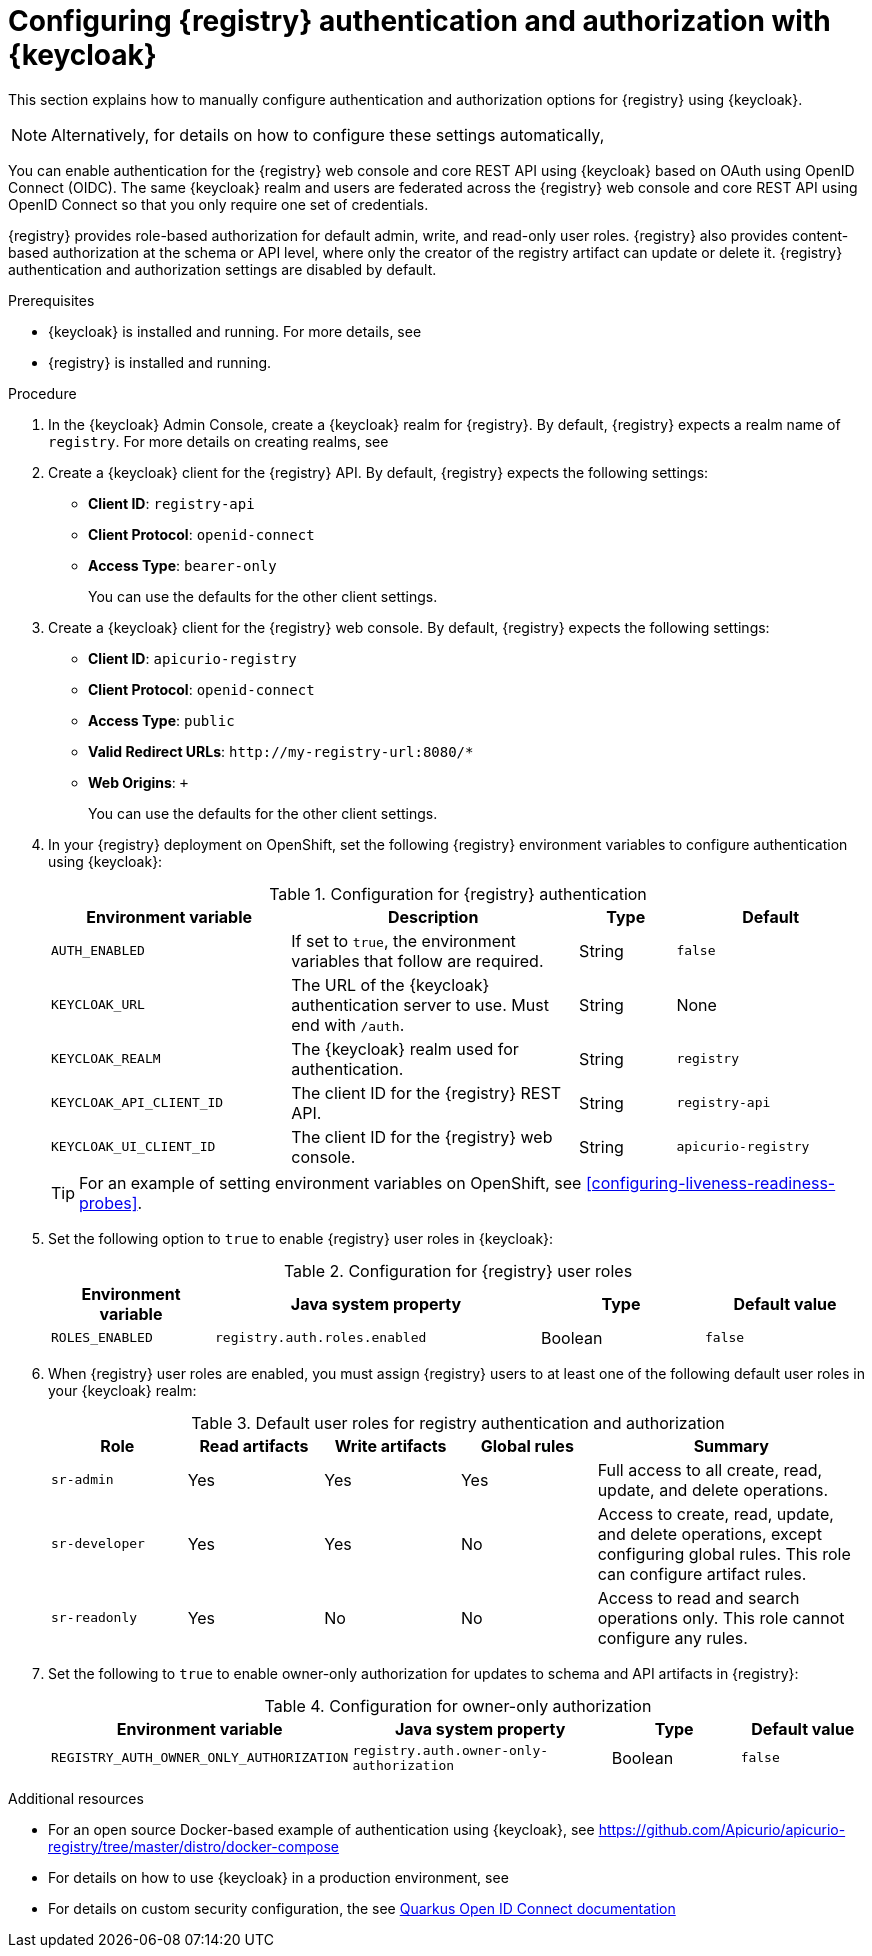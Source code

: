 // Metadata created by nebel

[id="registry-security"]

= Configuring {registry} authentication and authorization with {keycloak}

[role="_abstract"]
This section explains how to manually configure authentication and authorization options for {registry} using {keycloak}. 

[NOTE]
====
Alternatively, for details on how to configure these settings automatically, 
ifdef::apicurio-registry[]
see the link:https://www.apicur.io/registry/docs/apicurio-registry-operator/{operator-version}/assembly-registry-maintenance.html#registry-security-keycloak[{registry} Operator documentation].
endif::[]
ifdef::rh-service-registry[]
see xref:registry-security-keycloak[]. 
endif::[]
====

You can enable authentication for the {registry} web console and core REST API using {keycloak} based on OAuth using OpenID Connect (OIDC). The same {keycloak} realm and users are federated across the {registry} web console and core REST API using OpenID Connect so that you only require one set of credentials.

{registry} provides role-based authorization for default admin, write, and read-only user roles. {registry} also provides content-based authorization at the schema or API level, where only the creator of the registry artifact can update or delete it. {registry} authentication and authorization settings are disabled by default. 

.Prerequisites
* {keycloak} is installed and running. For more details, see
ifdef::apicurio-registry[]
link:https://www.keycloak.org/getting-started[Getting Started with {keycloak}]. 
endif::[]
ifdef::rh-service-registry[]
link:https://access.redhat.com/documentation/en-us/red_hat_single_sign-on/{keycloak-version}[{keycloak} user documentation].
endif::[]
* {registry} is installed and running.

.Procedure

. In the {keycloak} Admin Console, create a {keycloak} realm for {registry}. By default, {registry} expects a realm name of `registry`. For more details on creating realms, see
ifdef::apicurio-registry[]
link:https://www.keycloak.org/getting-started[Getting Started with {keycloak}]. 
endif::[]
ifdef::rh-service-registry[]
link:https://access.redhat.com/documentation/en-us/red_hat_single_sign-on/{keycloak-version}[{keycloak} user documentation].
endif::[]

. Create a {keycloak} client for the {registry} API. By default, {registry} expects the following settings:
** *Client ID*: `registry-api` 
** *Client Protocol*: `openid-connect`
** *Access Type*: `bearer-only`
+ 
You can use the defaults for the other client settings.  

. Create a {keycloak} client for the {registry} web console. By default, {registry} expects the following settings:
** *Client ID*: `apicurio-registry` 
** *Client Protocol*: `openid-connect`
** *Access Type*: `public`
** *Valid Redirect URLs*: `\http://my-registry-url:8080/*` 
** *Web Origins*: `+` 
+ 
You can use the defaults for the other client settings. 

. In your {registry} deployment on OpenShift, set the following {registry} environment variables to configure authentication using {keycloak}:
+
.Configuration for {registry} authentication
[.table-expandable,width="100%",cols="5,6,2,4",options="header"]
|===
|Environment variable
|Description
|Type
|Default
|`AUTH_ENABLED`
|If set to `true`, the environment variables that follow are required.
|String
|`false`
|`KEYCLOAK_URL`
|The URL of the {keycloak} authentication server to use. Must end with `/auth`.
|String
|None
|`KEYCLOAK_REALM`
|The {keycloak} realm used for authentication.
|String
|`registry`
|`KEYCLOAK_API_CLIENT_ID`
|The client ID for the {registry} REST API.
|String
|`registry-api`
|`KEYCLOAK_UI_CLIENT_ID`
|The client ID for the {registry} web console.
|String
|`apicurio-registry`
|===
+
TIP: For an example of setting environment variables on OpenShift, see xref:configuring-liveness-readiness-probes[]. 

. Set the following option to `true` to enable {registry} user roles in {keycloak}:
+
.Configuration for {registry} user roles
[%header,cols="1,2,1,1"]
|===
|Environment variable
|Java system property
|Type
|Default value
|`ROLES_ENABLED`
|`registry.auth.roles.enabled`
|Boolean
|`false`
|===

. When {registry} user roles are enabled, you must assign {registry} users to at least one of the following default user roles in your {keycloak} realm: 
+
.Default user roles for registry authentication and authorization
[.table-expandable,width="100%",cols="2,2,2,2,4",options="header"]
|===
|Role
|Read artifacts
|Write artifacts
|Global rules
|Summary
|`sr-admin`
|Yes
|Yes
|Yes
|Full access to all create, read, update, and delete operations.
|`sr-developer`
|Yes
|Yes
|No
|Access to create, read, update, and delete operations, except configuring global rules. This role can configure artifact rules.
|`sr-readonly`
|Yes
|No
|No
|Access to read and search operations only. This role cannot configure any rules. 
|===

. Set the following to `true` to enable owner-only authorization for updates to schema and API artifacts in {registry}:
+
.Configuration for owner-only authorization
[%header,cols="2,2,1,1"]
|===
|Environment variable
|Java system property
|Type
|Default value
|`REGISTRY_AUTH_OWNER_ONLY_AUTHORIZATION`
|`registry.auth.owner-only-authorization`
|Boolean
|`false`
|===


[role="_additional-resources"]
.Additional resources
* For an open source Docker-based example of authentication using {keycloak}, see https://github.com/Apicurio/apicurio-registry/tree/master/distro/docker-compose
* For details on how to use {keycloak} in a production environment, see
ifdef::apicurio-registry[]
the link:https://www.keycloak.org/documentation[Keycloak documentation]
endif::[]
ifdef::rh-service-registry[]
see link:https://access.redhat.com/documentation/en-us/red_hat_single_sign-on/{keycloak-version}/[{keycloak} documentation]
endif::[]
* For details on custom security configuration, the see https://quarkus.io/guides/security-openid-connect-web-authentication[Quarkus Open ID Connect documentation] 
